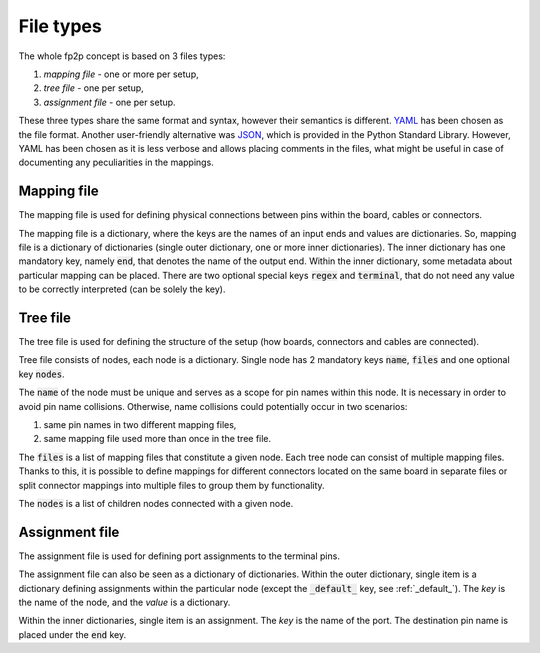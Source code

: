 File types
----------

The whole fp2p concept is based on 3 files types:

#. *mapping file* - one or more per setup,
#. *tree file* - one per setup,
#. *assignment file* - one per setup.

These three types share the same format and syntax, however their semantics is different.
`YAML <https://yaml.org/>`_ has been chosen as the file format.
Another user-friendly alternative was `JSON <https://www.json.org/json-en.html>`_, which is provided in the Python Standard Library.
However, YAML has been chosen as it is less verbose and allows placing comments in the files, what might be useful in case of documenting any peculiarities in the mappings.


Mapping file
============

The mapping file is used for defining physical connections between pins within the board, cables or connectors.

.. code-block:: yaml
   :caption: Example mapping file.

   A[1-3]:
     end: s[1-3]
     regex:
   A4:
     end: end_pin_4
     terminal:
   B1[2-3]:
     end: s_diff_pin_[pn]
     regex:

The mapping file is a dictionary, where the keys are the names of an input ends and values are dictionaries.
So, mapping file is a dictionary of dictionaries (single outer dictionary, one or more inner dictionaries).
The inner dictionary has one mandatory key, namely :code:`end`, that denotes the name of the output end.
Within the inner dictionary, some metadata about particular mapping can be placed. There are two optional special keys :code:`regex` and :code:`terminal`, that do not need any value to be correctly interpreted (can be solely the key).

Tree file
=========
The tree file is used for defining the structure of the setup (how boards, connectors and cables are connected).

.. code-block:: yaml
   :caption: Example tree file.

   name: board_1
   files:
     - b_1.yaml
   nodes:
     - name: board_2_connector_1
       files:
         - b_2_c_1.yaml
     - name: board_2_connector_2
       files:
         - b_2_c_2_f_1.yaml
         - b_2_c_2_f_2.yaml

Tree file consists of nodes, each node is a dictionary.
Single node has 2 mandatory keys :code:`name`, :code:`files` and one optional key :code:`nodes`.

The :code:`name` of the node must be unique and serves as a scope for pin names within this node.
It is necessary in order to avoid pin name collisions.
Otherwise, name collisions could potentially occur in two scenarios:

#. same pin names in two different mapping files,
#. same mapping file used more than once in the tree file.

The :code:`files` is a list of mapping files that constitute a given node.
Each tree node can consist of multiple mapping files.
Thanks to this, it is possible to define mappings for different connectors located on the same board in separate files or split connector mappings into multiple files to group them by functionality.

The :code:`nodes` is a list of children nodes connected with a given node.

Assignment file
===============
The assignment file is used for defining port assignments to the terminal pins.

.. code-block:: yaml
   :caption: Example assignment file.

   _default_:
     set_property:
       IOSTANDARD: LVDS_33
       DIFF_TERM: "TRUE"
   
   board_2_connector_1:
     port[1]:
       end: end_pin_1
       set_property:
         IOSTANDARD: LVDS_25
   
   board_2_connector_2:
     port[2]:
       end: end_pin_2
       set_property:
         DIFF_TERM: "FALSE"
   
     port[3]:
       end: end_pin_3
   
     # Differential pair example
     diff_[pn]:
       node: board_2_connector_2
       end: end_diff_pin_[pn]
       regex:
   
   board_1:
     port[4]:
       end: end_pin_4
       end: s3

The assignment file can also be seen as a dictionary of dictionaries.
Within the outer dictionary, single item is a dictionary defining assignments within the particular node (except  the :code:`_default_` key, see :ref:`_default_`).
The *key* is the name of the node, and the *value* is a dictionary.

Within the inner dictionaries, single item is an assignment.
The *key* is the name of the port.
The destination pin name is placed under the :code:`end` key.
